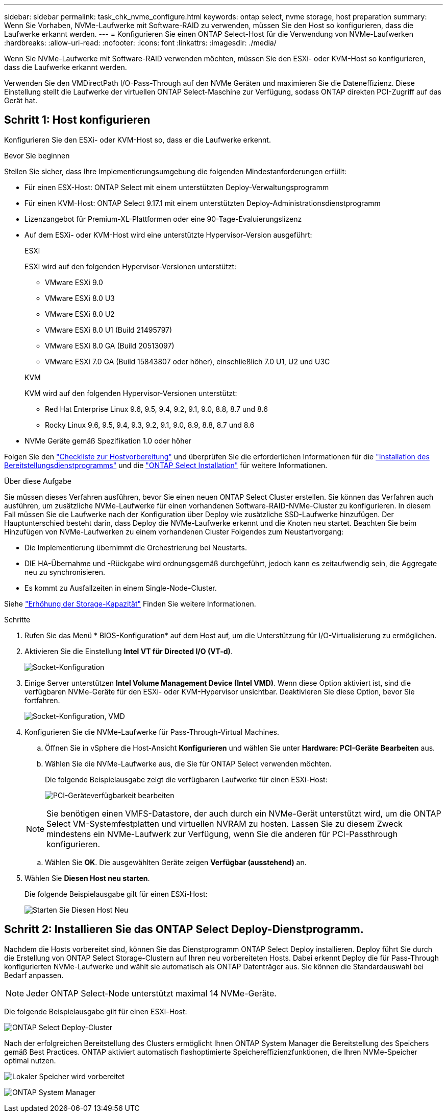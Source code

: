 ---
sidebar: sidebar 
permalink: task_chk_nvme_configure.html 
keywords: ontap select, nvme storage, host preparation 
summary: Wenn Sie Vorhaben, NVMe-Laufwerke mit Software-RAID zu verwenden, müssen Sie den Host so konfigurieren, dass die Laufwerke erkannt werden. 
---
= Konfigurieren Sie einen ONTAP Select-Host für die Verwendung von NVMe-Laufwerken
:hardbreaks:
:allow-uri-read: 
:nofooter: 
:icons: font
:linkattrs: 
:imagesdir: ./media/


[role="lead"]
Wenn Sie NVMe-Laufwerke mit Software-RAID verwenden möchten, müssen Sie den ESXi- oder KVM-Host so konfigurieren, dass die Laufwerke erkannt werden.

Verwenden Sie den VMDirectPath I/O-Pass-Through auf den NVMe Geräten und maximieren Sie die Dateneffizienz. Diese Einstellung stellt die Laufwerke der virtuellen ONTAP Select-Maschine zur Verfügung, sodass ONTAP direkten PCI-Zugriff auf das Gerät hat.



== Schritt 1: Host konfigurieren

Konfigurieren Sie den ESXi- oder KVM-Host so, dass er die Laufwerke erkennt.

.Bevor Sie beginnen
Stellen Sie sicher, dass Ihre Implementierungsumgebung die folgenden Mindestanforderungen erfüllt:

* Für einen ESX-Host: ONTAP Select mit einem unterstützten Deploy-Verwaltungsprogramm
* Für einen KVM-Host: ONTAP Select 9.17.1 mit einem unterstützten Deploy-Administrationsdienstprogramm
* Lizenzangebot für Premium-XL-Plattformen oder eine 90-Tage-Evaluierungslizenz
* Auf dem ESXi- oder KVM-Host wird eine unterstützte Hypervisor-Version ausgeführt:
+
[role="tabbed-block"]
====
.ESXi
--
ESXi wird auf den folgenden Hypervisor-Versionen unterstützt:

** VMware ESXi 9.0
** VMware ESXi 8.0 U3
** VMware ESXi 8.0 U2
** VMware ESXi 8.0 U1 (Build 21495797)
** VMware ESXi 8.0 GA (Build 20513097)
** VMware ESXi 7.0 GA (Build 15843807 oder höher), einschließlich 7.0 U1, U2 und U3C


--
.KVM
--
KVM wird auf den folgenden Hypervisor-Versionen unterstützt:

** Red Hat Enterprise Linux 9.6, 9.5, 9.4, 9.2, 9.1, 9.0, 8.8, 8.7 und 8.6
** Rocky Linux 9.6, 9.5, 9.4, 9.3, 9.2, 9.1, 9.0, 8.9, 8.8, 8.7 und 8.6


--
====
* NVMe Geräte gemäß Spezifikation 1.0 oder höher


Folgen Sie den link:kvm-host-configuration-and-preparation-checklist["Checkliste zur Hostvorbereitung"] und überprüfen Sie die erforderlichen Informationen für die link:reference_chk_deploy_req_info.html["Installation des Bereitstellungsdienstprogramms"] und die link:reference_chk_select_req_info.html["ONTAP Select Installation"] für weitere Informationen.

.Über diese Aufgabe
Sie müssen dieses Verfahren ausführen, bevor Sie einen neuen ONTAP Select Cluster erstellen. Sie können das Verfahren auch ausführen, um zusätzliche NVMe-Laufwerke für einen vorhandenen Software-RAID-NVMe-Cluster zu konfigurieren. In diesem Fall müssen Sie die Laufwerke nach der Konfiguration über Deploy wie zusätzliche SSD-Laufwerke hinzufügen. Der Hauptunterschied besteht darin, dass Deploy die NVMe-Laufwerke erkennt und die Knoten neu startet. Beachten Sie beim Hinzufügen von NVMe-Laufwerken zu einem vorhandenen Cluster Folgendes zum Neustartvorgang:

* Die Implementierung übernimmt die Orchestrierung bei Neustarts.
* DIE HA-Übernahme und -Rückgabe wird ordnungsgemäß durchgeführt, jedoch kann es zeitaufwendig sein, die Aggregate neu zu synchronisieren.
* Es kommt zu Ausfallzeiten in einem Single-Node-Cluster.


Siehe link:concept_stor_capacity_inc.html["Erhöhung der Storage-Kapazität"] Finden Sie weitere Informationen.

.Schritte
. Rufen Sie das Menü * BIOS-Konfiguration* auf dem Host auf, um die Unterstützung für I/O-Virtualisierung zu ermöglichen.
. Aktivieren Sie die Einstellung *Intel VT für Directed I/O (VT-d)*.
+
image:nvme_01.png["Socket-Konfiguration"]

. Einige Server unterstützen *Intel Volume Management Device (Intel VMD)*. Wenn diese Option aktiviert ist, sind die verfügbaren NVMe-Geräte für den ESXi- oder KVM-Hypervisor unsichtbar. Deaktivieren Sie diese Option, bevor Sie fortfahren.
+
image:nvme_07.png["Socket-Konfiguration, VMD"]

. Konfigurieren Sie die NVMe-Laufwerke für Pass-Through-Virtual Machines.
+
.. Öffnen Sie in vSphere die Host-Ansicht *Konfigurieren* und wählen Sie unter *Hardware: PCI-Geräte* *Bearbeiten* aus.
.. Wählen Sie die NVMe-Laufwerke aus, die Sie für ONTAP Select verwenden möchten.
+
Die folgende Beispielausgabe zeigt die verfügbaren Laufwerke für einen ESXi-Host:

+
image:nvme_02.png["PCI-Geräteverfügbarkeit bearbeiten"]

+

NOTE: Sie benötigen einen VMFS-Datastore, der auch durch ein NVMe-Gerät unterstützt wird, um die ONTAP Select VM-Systemfestplatten und virtuellen NVRAM zu hosten. Lassen Sie zu diesem Zweck mindestens ein NVMe-Laufwerk zur Verfügung, wenn Sie die anderen für PCI-Passthrough konfigurieren.

.. Wählen Sie *OK*. Die ausgewählten Geräte zeigen *Verfügbar (ausstehend)* an.


. Wählen Sie *Diesen Host neu starten*.
+
Die folgende Beispielausgabe gilt für einen ESXi-Host:

+
image:nvme_03.png["Starten Sie Diesen Host Neu"]





== Schritt 2: Installieren Sie das ONTAP Select Deploy-Dienstprogramm.

Nachdem die Hosts vorbereitet sind, können Sie das Dienstprogramm ONTAP Select Deploy installieren. Deploy führt Sie durch die Erstellung von ONTAP Select Storage-Clustern auf Ihren neu vorbereiteten Hosts. Dabei erkennt Deploy die für Pass-Through konfigurierten NVMe-Laufwerke und wählt sie automatisch als ONTAP Datenträger aus. Sie können die Standardauswahl bei Bedarf anpassen.


NOTE: Jeder ONTAP Select-Node unterstützt maximal 14 NVMe-Geräte.

Die folgende Beispielausgabe gilt für einen ESXi-Host:

image:nvme_04.png["ONTAP Select Deploy-Cluster"]

Nach der erfolgreichen Bereitstellung des Clusters ermöglicht Ihnen ONTAP System Manager die Bereitstellung des Speichers gemäß Best Practices. ONTAP aktiviert automatisch flashoptimierte Speichereffizienzfunktionen, die Ihren NVMe-Speicher optimal nutzen.

image:nvme_05.png["Lokaler Speicher wird vorbereitet"]

image:nvme_06.png["ONTAP System Manager"]
